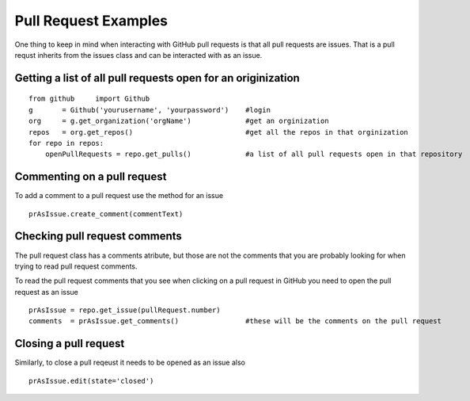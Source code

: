 Pull Request Examples
==============

One thing to keep in mind when interacting with GitHub pull requests is that all pull requests are issues. That is a pull requst inherits from the issues class and can be interacted with as an issue.

Getting a list of all pull requests open for an originization
-----------------

::

    from github     import Github
    g       = Github('yourusername', 'yourpassword')    #login
    org     = g.get_organization('orgName')             #get an orginization
    repos   = org.get_repos()                           #get all the repos in that orginization
    for repo in repos:
        openPullRequests = repo.get_pulls()             #a list of all pull requests open in that repository

Commenting on a pull request
-----------------

To add a comment to a pull request use the method for an issue

::

    prAsIssue.create_comment(commentText)

Checking pull request comments
-----------------
The pull request class has a comments atribute, but those are not the comments that you are probably looking for when trying to read pull request comments.

To read the pull request comments that you see when clicking on a pull request in GitHub you need to open the pull request as an issue

::

    prAsIssue = repo.get_issue(pullRequest.number)
    comments  = prAsIssue.get_comments()                #these will be the comments on the pull request

Closing a pull request
-----------------

Similarly, to close a pull reqeust it needs to be opened as an issue also

::

    prAsIssue.edit(state='closed')


